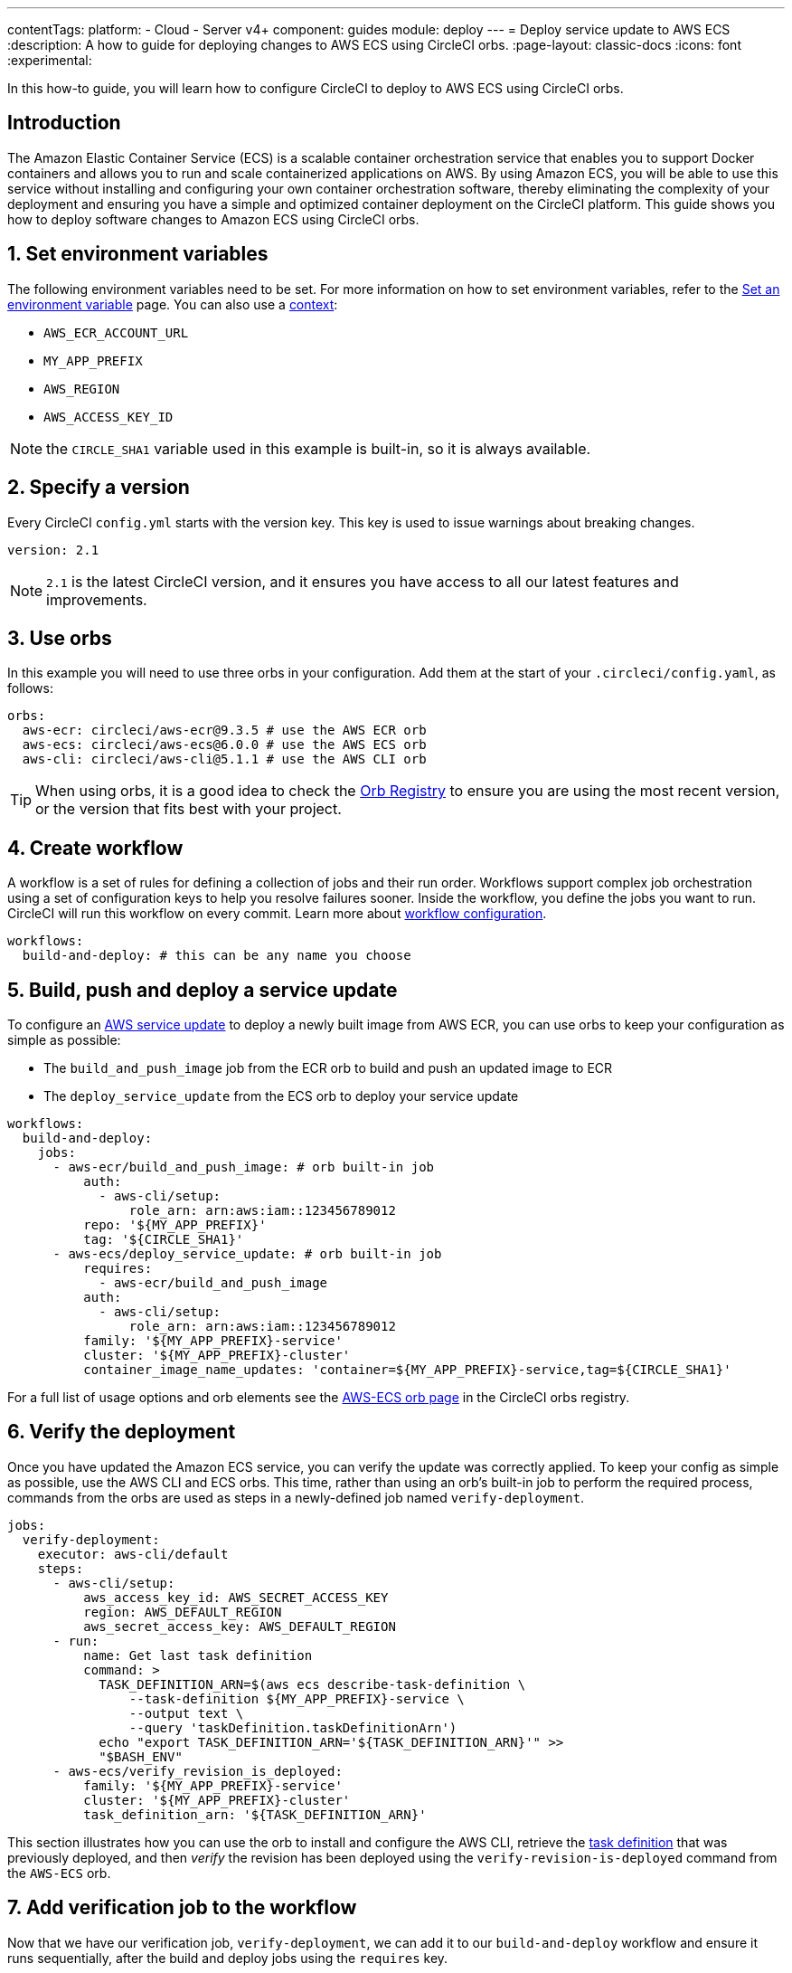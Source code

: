 ---
contentTags:
  platform:
  - Cloud
  - Server v4+
component: guides
module: deploy
---
= Deploy service update to AWS ECS
:description: A how to guide for deploying changes to AWS ECS using CircleCI orbs.
:page-layout: classic-docs
:icons: font
:experimental:

In this how-to guide, you will learn how to configure CircleCI to deploy to AWS ECS using CircleCI orbs.

[#introduction]
== Introduction

The Amazon Elastic Container Service (ECS) is a scalable container orchestration service that enables you to support Docker containers and allows you to run and scale containerized applications on AWS. By using Amazon ECS, you will be able to use this service without installing and configuring your own container orchestration software, thereby eliminating the complexity of your deployment and ensuring you have a simple and optimized container deployment on the CircleCI platform. This guide shows you how to deploy software changes to Amazon ECS using CircleCI orbs.

[#set-environment-variables]
== 1. Set environment variables

The following environment variables need to be set. For more information on how to set environment variables, refer to the xref:set-environment-variable#[Set an environment variable] page. You can also use a xref:contexts#[context]:

* `AWS_ECR_ACCOUNT_URL`
* `MY_APP_PREFIX`
* `AWS_REGION`
* `AWS_ACCESS_KEY_ID`

NOTE: the `CIRCLE_SHA1` variable used in this example is built-in, so it is always available.

[#specify-a-version]
== 2. Specify a version

Every CircleCI `config.yml` starts with the version key. This key is used to issue warnings about breaking changes.

[source,yaml]
----
version: 2.1
----

NOTE: `2.1` is the latest CircleCI version, and it ensures you have access to all our latest features and improvements.

[#use-orbs]
== 3. Use orbs

In this example you will need to use three orbs in your configuration. Add them at the start of your `.circleci/config.yaml`, as follows:

[source,yaml]
----
orbs:
  aws-ecr: circleci/aws-ecr@9.3.5 # use the AWS ECR orb
  aws-ecs: circleci/aws-ecs@6.0.0 # use the AWS ECS orb
  aws-cli: circleci/aws-cli@5.1.1 # use the AWS CLI orb
----

TIP: When using orbs, it is a good idea to check the link:https://circleci.com/developer/orbs[Orb Registry] to ensure you are using the most recent version, or the version that fits best with your project.

[#create-workflow]
== 4. Create workflow

A workflow is a set of rules for defining a collection of jobs and their run order. Workflows support complex job orchestration using a set of configuration keys to help you resolve failures sooner. Inside the workflow, you define the jobs you want to run. CircleCI will run this workflow on every commit. Learn more about xref:configuration-reference#workflows[workflow configuration].

[source,yaml]
----
workflows:
  build-and-deploy: # this can be any name you choose
----

[#build-push-and-deploy-a-service-update]]
== 5. Build, push and deploy a service update

To configure an link:https://docs.aws.amazon.com/AmazonECS/latest/developerguide/update-service.html[AWS service update] to deploy a newly built image from AWS ECR, you can use orbs to keep your configuration as simple as possible:

* The `build_and_push_image` job from the ECR orb to build and push an updated image to ECR
* The `deploy_service_update` from the ECS orb to deploy your service update

[source,yaml]
----
workflows:
  build-and-deploy:
    jobs:
      - aws-ecr/build_and_push_image: # orb built-in job
          auth:
            - aws-cli/setup:
                role_arn: arn:aws:iam::123456789012
          repo: '${MY_APP_PREFIX}'
          tag: '${CIRCLE_SHA1}'
      - aws-ecs/deploy_service_update: # orb built-in job
          requires:
            - aws-ecr/build_and_push_image
          auth:
            - aws-cli/setup:
                role_arn: arn:aws:iam::123456789012
          family: '${MY_APP_PREFIX}-service'
          cluster: '${MY_APP_PREFIX}-cluster'
          container_image_name_updates: 'container=${MY_APP_PREFIX}-service,tag=${CIRCLE_SHA1}'
----

For a full list of usage options and orb elements see the link:https://circleci.com/developer/orbs/orb/circleci/aws-ecs[AWS-ECS orb page] in the CircleCI orbs registry.

[#verify-the-deployment]
== 6. Verify the deployment

Once you have updated the Amazon ECS service, you can verify the update was correctly applied. To keep your config as simple as possible, use the AWS CLI and ECS orbs. This time, rather than using an orb's built-in job to perform the required process, commands from the orbs are used as steps in a newly-defined job named `verify-deployment`.

[source,yaml]
----
jobs:
  verify-deployment:
    executor: aws-cli/default
    steps:
      - aws-cli/setup:
          aws_access_key_id: AWS_SECRET_ACCESS_KEY
          region: AWS_DEFAULT_REGION
          aws_secret_access_key: AWS_DEFAULT_REGION
      - run:
          name: Get last task definition
          command: >
            TASK_DEFINITION_ARN=$(aws ecs describe-task-definition \
                --task-definition ${MY_APP_PREFIX}-service \
                --output text \
                --query 'taskDefinition.taskDefinitionArn')
            echo "export TASK_DEFINITION_ARN='${TASK_DEFINITION_ARN}'" >>
            "$BASH_ENV"
      - aws-ecs/verify_revision_is_deployed:
          family: '${MY_APP_PREFIX}-service'
          cluster: '${MY_APP_PREFIX}-cluster'
          task_definition_arn: '${TASK_DEFINITION_ARN}'
----

This section illustrates how you can use the orb to install and configure the AWS CLI, retrieve the link:https://docs.aws.amazon.com/AmazonECS/latest/developerguide/task_definitions.html[task definition] that was previously deployed, and then _verify_ the revision has been deployed using the `verify-revision-is-deployed` command from the `AWS-ECS` orb.

[#add-verification-job-to-the-workflow]
== 7. Add verification job to the workflow

Now that we have our verification job, `verify-deployment`, we can add it to our `build-and-deploy` workflow and ensure it runs sequentially, after the build and deploy jobs using the `requires` key.

[source,yaml]
----
workflows:
  build-and-deploy:
    jobs:
      - aws-ecr/build_and_push_image: # orb built-in job
          auth:
            - aws-cli/setup:
                role_arn: arn:aws:iam::123456789012
          repo: '${MY_APP_PREFIX}'
          tag: '${CIRCLE_SHA1}'
      - aws-ecs/deploy_service_update: # orb built-in job
          requires:
            - aws-ecr/build_and_push_image
          auth:
            - aws-cli/setup:
                role_arn: arn:aws:iam::123456789012
          family: '${MY_APP_PREFIX}-service'
          cluster: '${MY_APP_PREFIX}-cluster'
          container_image_name_updates: 'container=${MY_APP_PREFIX}-service,tag=${CIRCLE_SHA1}'
      - verify-deployment:
          requires:
            - aws-ecs/deploy_service_update
----

[#full-config]
== Full config.yml

[source,yaml]
----
version: 2.1 # 2.1 config required to use orbs

orbs:
  aws-ecr: circleci/aws-ecr@9.3.5 # use the AWS ECR orb
  aws-ecs: circleci/aws-ecs@6.0.0 # use the AWS ECS orb
  aws-cli: circleci/aws-cli@5.1.1 # use the AWS CLI orb

jobs:
  verify-deployment:
    executor: aws-cli/default
    steps:
      - aws-cli/setup:
          aws_access_key_id: AWS_SECRET_ACCESS_KEY
          region: AWS_DEFAULT_REGION
          aws_secret_access_key: AWS_DEFAULT_REGION
      - run:
          name: Get last task definition
          command: >
            TASK_DEFINITION_ARN=$(aws ecs describe-task-definition \
                --task-definition ${MY_APP_PREFIX}-service \
                --output text \
                --query 'taskDefinition.taskDefinitionArn')
            echo "export TASK_DEFINITION_ARN='${TASK_DEFINITION_ARN}'" >>
            "$BASH_ENV"
      - aws-ecs/verify_revision_is_deployed:
          family: '${MY_APP_PREFIX}-service'
          cluster: '${MY_APP_PREFIX}-cluster'
          task_definition_arn: '${TASK_DEFINITION_ARN}'

workflows:
  build-and-deploy:
    jobs:
      - aws-ecr/build_and_push_image: # orb built-in job
          repo: '${MY_APP_PREFIX}'
          tag: '${CIRCLE_SHA1}'
          auth:
            - aws-cli/setup:
                role_arn: arn:aws:iam::123456789012
      - aws-ecs/deploy_service_update: # orb built-in job
          requires:
            - aws-ecr/build_and_push_image
          auth:
            - aws-cli/setup:
                role_arn: arn:aws:iam::123456789012
          family: '${MY_APP_PREFIX}-service'
          cluster: '${MY_APP_PREFIX}-cluster'
          container_image_name_updates: 'container=${MY_APP_PREFIX}-service,tag=${CIRCLE_SHA1}'
      - verify-deployment:
          requires:
            - aws-ecs/deploy_service_update
----

[#next-steps]
== Next steps

* Find more detailed information in the CircleCI orb Registry for the CircleCI link:https://circleci.com/developer/orbs/orb/circleci/aws-ecs[AWS ECS] and link:https://circleci.com/developer/orbs/orb/circleci/aws-ecr[AWS ECR] orbs.
